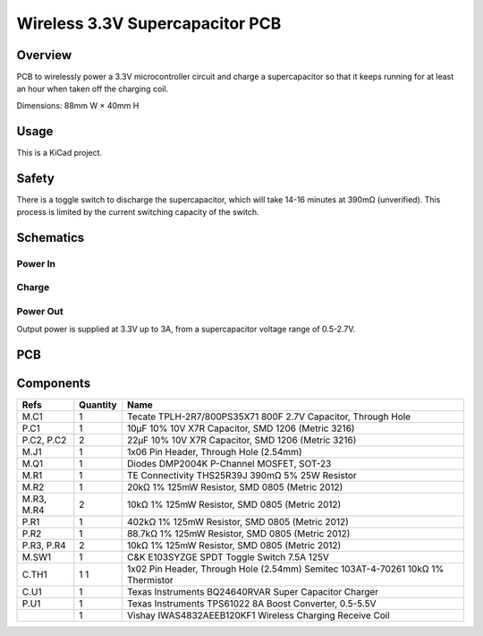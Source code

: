 Wireless 3.3V Supercapacitor PCB
================================

Overview
--------

PCB to wirelessly power a 3.3V microcontroller circuit and charge a
supercapacitor so that it keeps running for at least an hour when taken off the
charging coil.

Dimensions: 88mm W × 40mm H

Usage
-----

This is a KiCad project.

Safety
------

There is a toggle switch to discharge the supercapacitor, which will take 14-16
minutes at 390mΩ (unverified). This process is limited by the current switching
capacity of the switch.

Schematics
----------

.. image:: render/wireless-3v3-supercap-Root-sch.svg
   :alt: Root schematic

Power In
~~~~~~~~

.. image:: render/wireless-3v3-supercap-Power%20In-sch.svg
   :alt: Power in schematic

Charge
~~~~~~

.. image:: render/wireless-3v3-supercap-Charge-sch.svg
   :alt: Charge schematic

Power Out
~~~~~~~~~

Output power is supplied at 3.3V up to 3A, from a supercapacitor voltage range
of 0.5-2.7V.

.. image:: render/wireless-3v3-supercap-Power%20Out-sch.svg
   :alt: Power out schematic

PCB
---

.. image:: render/wireless-3v3-supercap-pcb.svg
   :alt: PCB

Components
----------

+---------------------+----------+--------------------------------------------------------------+
| Refs                | Quantity | Name                                                         |
+=====================+==========+==============================================================+
| M.C1                |     1    | Tecate TPLH-2R7/800PS35X71 800F 2.7V Capacitor, Through Hole |
+---------------------+----------+--------------------------------------------------------------+
| P.C1                |     1    | 10µF 10% 10V X7R Capacitor, SMD 1206 (Metric 3216)           |
+---------------------+----------+--------------------------------------------------------------+
| P.C2, P.C2          |     2    | 22µF 10% 10V X7R Capacitor, SMD 1206 (Metric 3216)           |
+---------------------+----------+--------------------------------------------------------------+
| M.J1                |     1    | 1x06 Pin Header, Through Hole (2.54mm)                       |
+---------------------+----------+--------------------------------------------------------------+
| M.Q1                |     1    | Diodes DMP2004K P-Channel MOSFET, SOT-23                     |
+---------------------+----------+--------------------------------------------------------------+
| M.R1                |     1    | TE Connectivity THS25R39J 390mΩ 5% 25W Resistor              |
+---------------------+----------+--------------------------------------------------------------+
| M.R2                |     1    | 20kΩ 1% 125mW Resistor, SMD 0805 (Metric 2012)               |
+---------------------+----------+--------------------------------------------------------------+
| M.R3, M.R4          |     2    | 10kΩ 1% 125mW Resistor, SMD 0805 (Metric 2012)               |
+---------------------+----------+--------------------------------------------------------------+
| P.R1                |     1    | 402kΩ 1% 125mW Resistor, SMD 0805 (Metric 2012)              |
+---------------------+----------+--------------------------------------------------------------+
| P.R2                |     1    | 88.7kΩ 1% 125mW Resistor, SMD 0805 (Metric 2012)             |
+---------------------+----------+--------------------------------------------------------------+
| P.R3, P.R4          |     2    | 10kΩ 1% 125mW Resistor, SMD 0805 (Metric 2012)               |
+---------------------+----------+--------------------------------------------------------------+
| M.SW1               |     1    | C&K E103SYZGE SPDT Toggle Switch 7.5A 125V                   |
+---------------------+----------+--------------------------------------------------------------+
| C.TH1               |     1    | 1x02 Pin Header, Through Hole (2.54mm)                       |
|                     |     1    | Semitec 103AT-4-70261 10kΩ 1% Thermistor                     |
+---------------------+----------+--------------------------------------------------------------+
| C.U1                |     1    | Texas Instruments BQ24640RVAR Super Capacitor Charger        |
+---------------------+----------+--------------------------------------------------------------+
| P.U1                |     1    | Texas Instruments TPS61022 8A Boost Converter, 0.5-5.5V      |
+---------------------+----------+--------------------------------------------------------------+
|                     |     1    | Vishay IWAS4832AEEB120KF1 Wireless Charging Receive Coil     |
+---------------------+----------+--------------------------------------------------------------+
